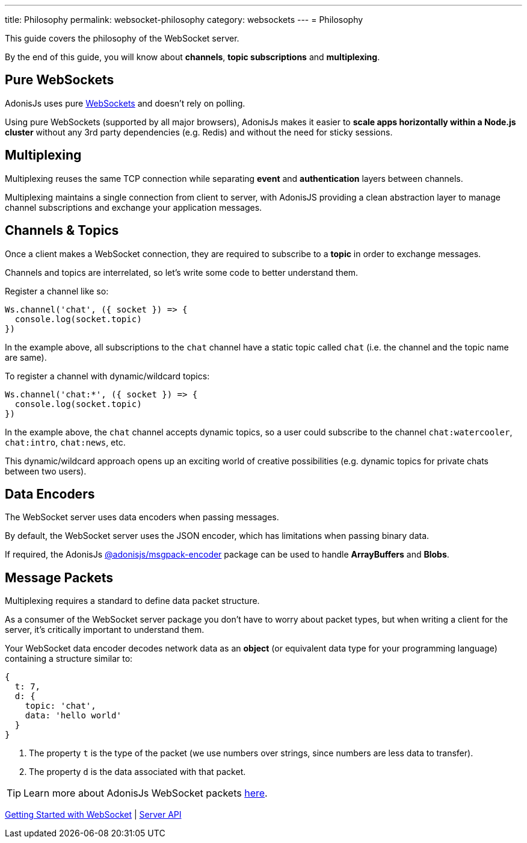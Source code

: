 ---
title: Philosophy
permalink: websocket-philosophy
category: websockets
---
= Philosophy

toc::[]

This guide covers the philosophy of the WebSocket server.

By the end of this guide, you will know about *channels*, *topic subscriptions* and *multiplexing*.

== Pure WebSockets
AdonisJs uses pure link:https://developer.mozilla.org/en-US/docs/Glossary/WebSockets[WebSockets, window="_blank"] and doesn't rely on polling.

Using pure WebSockets (supported by all major browsers), AdonisJs makes it easier to *scale apps horizontally within a Node.js cluster* without any 3rd party dependencies (e.g. Redis) and without the need for sticky sessions.

== Multiplexing
Multiplexing reuses the same TCP connection while separating *event* and *authentication* layers between channels.

Multiplexing maintains a single connection from client to server, with AdonisJS providing a clean abstraction layer to manage channel subscriptions and exchange your application messages.

== Channels & Topics
Once a client makes a WebSocket connection, they are required to subscribe to a *topic* in order to exchange messages.

Channels and topics are interrelated, so let's write some code to better understand them.

Register a channel like so:

[source, js]
----
Ws.channel('chat', ({ socket }) => {
  console.log(socket.topic)
})
----

In the example above, all subscriptions to the `chat` channel have a static topic called `chat` (i.e. the channel and the topic name are same).

To register a channel with dynamic/wildcard topics:

[source, js]
----
Ws.channel('chat:*', ({ socket }) => {
  console.log(socket.topic)
})
----

In the example above, the `chat` channel accepts dynamic topics, so a user could subscribe to the channel `chat:watercooler`, `chat:intro`, `chat:news`, etc.

This dynamic/wildcard approach opens up an exciting world of creative possibilities (e.g. dynamic topics for private chats between two users).

== Data Encoders
The WebSocket server uses data encoders when passing messages.

By default, the WebSocket server uses the JSON encoder, which has limitations when passing binary data.

If required, the AdonisJs link:https://www.npmjs.com/package/@adonisjs/msgpack-encoder[@adonisjs/msgpack-encoder, window="_blank"] package can be used to handle *ArrayBuffers* and *Blobs*.

== Message Packets
Multiplexing requires a standard to define data packet structure.

As a consumer of the WebSocket server package you don't have to worry about packet types, but when writing a client for the server, it's critically important to understand them.

Your WebSocket data encoder decodes network data as an *object* (or equivalent data type for your programming language) containing a structure similar to:

[source, js]
----
{
  t: 7,
  d: {
    topic: 'chat',
    data: 'hello world'
  }
}
----

1. The property `t` is the type of the packet (we use numbers over strings, since numbers are less data to transfer).
2. The property `d` is the data associated with that packet.

TIP: Learn more about AdonisJs WebSocket packets link:https://github.com/adonisjs/adonis-websocket-protocol[here, window="_blank"].


====
link:websocket[Getting Started with WebSocket] | link:websocket-server[Server API]